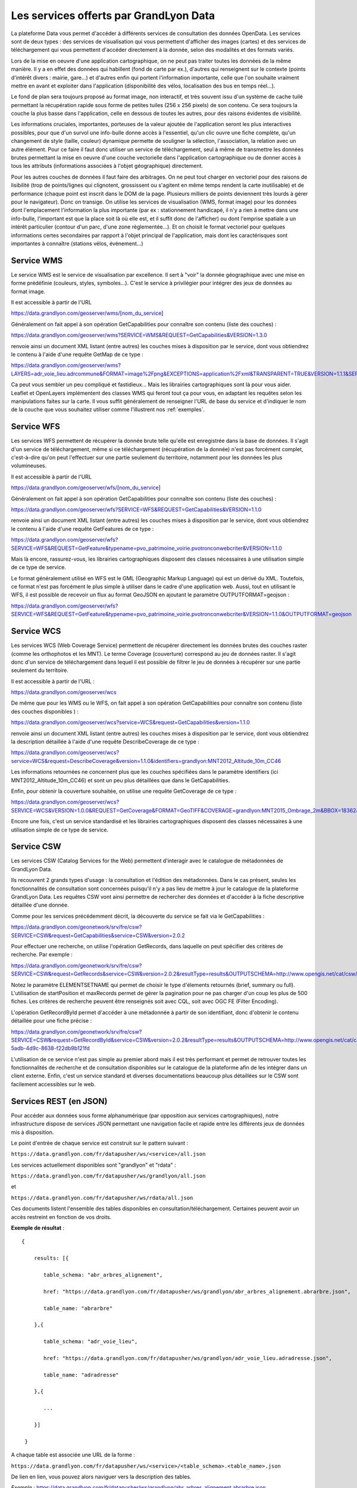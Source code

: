 Les services offerts par GrandLyon Data
=============================================

La plateforme Data vous permet d'accéder à différents services de consultation des données OpenData. Les services sont de deux types :
des services de visualisation qui vous permettent d'afficher des images (cartes) et des services de téléchargement qui vous permettent d'accéder directement à la donnée, selon des modalités et des formats variés.

Lors de la mise en oeuvre d'une application cartographique, on ne peut pas traiter toutes les données de la même manière. Il y a en effet des données qui habillent (fond de carte par ex.), d'autres qui renseignent sur le contexte (points d'intérêt divers : mairie, gare...) et d'autres enfin qui portent l'information importante, celle que l'on souhaite vraiment mettre en avant et exploiter dans l'application (disponibilité des vélos, localisation des bus en temps réel...).

Le fond de plan sera toujours proposé au format image, non interactif, et très souvent issu d'un système de cache tuilé permettant la récupération rapide sous forme de petites tuiles (256 x 256 pixels) de son contenu. Ce sera toujours la couche la plus basse dans l'application, celle en dessous de toutes les autres, pour des raisons évidentes de visibilité.

Les informations cruciales, importantes, porteuses de la valeur ajoutée de l'application seront les plus interactives possibles, pour que d'un survol une info-bulle donne accès à l'essentiel, qu'un clic ouvre une fiche complète, qu'un changement de style (taille, couleur) dynamique permette de souligner la sélection, l'association, la relation avec un autre élément. Pour ce faire il faut donc utiliser un service de téléchargement, seul à même de transmettre les données brutes permettant la mise en oeuvre d'une couche vectorielle dans l'application cartographique ou de donner accès à tous les attributs (informations associées à l'objet géographique) directement.

Pour les autres couches de données il faut faire des arbitrages. On ne peut tout charger en vectoriel pour des raisons de lisibilité (trop de points/lignes qui clignotent, grossissent ou s'agitent en même temps rendent la carte inutilisable) et de performance (chaque point est inscrit dans le DOM de la page. Plusieurs milliers de points deviennent très lourds à gérer pour le navigateur). Donc on transige. On utilise les services de visualisation (WMS, format image) pour les données dont l'emplacement l'information la plus importante (par ex : stationnement handicapé, il n'y a rien à mettre dans une info-bulle, l'important est que la place soit là où elle est, et il suffit donc de l'afficher) ou dont l'emprise spatiale a un intérêt particulier (contour d'un parc, d'une zone règlementée...). Et on choisit le format vectoriel pour quelques informations certes secondaires par rapport à l'objet principal de l'application, mais dont les caractérisques sont importantes à connaître (stations vélos, événement...)



Service WMS
-----------

Le service WMS est le service de visualisation par excellence. Il sert à "voir" la donnée géographique avec une mise en forme prédéfinie (couleurs, styles, symboles...). C'est le service à privilégier pour intégrer des jeux de données au format image.

Il est accessible à partir de l'URL

https://data.grandlyon.com/geoserver/wms/[nom_du_service]

Généralement on fait appel à son opération GetCapabilities pour connaître son contenu (liste des couches) :

https://data.grandlyon.com/geoserver/wms?SERVICE=WMS&REQUEST=GetCapabilities&VERSION=1.3.0

renvoie ainsi un document XML listant (entre autres) les couches mises à disposition par le service, dont vous obtiendrez le contenu à l'aide d'une requête GetMap de ce type :

https://data.grandlyon.com/geoserver/wms?LAYERS=adr_voie_lieu.adrcommune&FORMAT=image%2Fpng&EXCEPTIONS=application%2Fxml&TRANSPARENT=TRUE&VERSION=1.1.1&SERVICE=WMS&REQUEST=GetMap&STYLES=&SRS=EPSG%3A4171&BBOX=4.7,45.6,5,45.9&WIDTH=720&HEIGHT=780

.. image:: https://data.grandlyon.com/geoserver/wms?LAYERS=adr_voie_lieu.adrcommune&FORMAT=image%2Fpng&EXCEPTIONS=application%2Fxml&TRANSPARENT=TRUE&VERSION=1.1.1&SERVICE=WMS&REQUEST=GetMap&STYLES=&SRS=EPSG%3A4171&BBOX=4.7,45.6,5,45.9&WIDTH=720&HEIGHT=780
   :alt: GrandLyon Data : le service WMS
   :class: floatingflask

Ca peut vous sembler un peu compliqué et fastidieux... Mais les librairies cartographiques sont là pour vous aider. Leaflet et OpenLayers implémentent des classes WMS qui feront tout ça pour vous, en adaptant les requêtes selon les manipulations faites sur la carte. Il vous suffit généralement de renseigner l'URL de base du service et d'indiquer le nom de la couche que vous souhaitez utiliser comme l'illustrent nos :ref:`exemples`.

Service WFS
-----------

Les services WFS permettent de récupérer la donnée brute telle qu'elle est enregistrée dans la base de données. Il s'agit d'un service de téléchargement, même si ce téléchargement (récupération de la donnée) n'est pas forcément complet, c'est-à-dire qu'on peut l'effectuer sur une partie seulement du territoire, notamment pour les données les plus volumineuses.

Il est accessible à partir de l'URL

https://data.grandlyon.com/geoserver/wfs/[nom_du_service]

Généralement on fait appel à son opération GetCapabilities pour connaître son contenu (liste des couches) :

https://data.grandlyon.com/geoserver/wfs?SERVICE=WFS&REQUEST=GetCapabilities&VERSION=1.1.0

renvoie ainsi un document XML listant (entre autres) les couches mises à disposition par le service, dont vous obtiendrez le contenu à l'aide d'une requête GetFeatures de ce type :

https://data.grandlyon.com/geoserver/wfs?SERVICE=WFS&REQUEST=GetFeature&typename=pvo_patrimoine_voirie.pvotronconwebcriter&VERSION=1.1.0

Mais là encore, rassurez-vous, les librairies cartographiques disposent des classes nécessaires à une utilisation simple de ce type de service.

Le format généralement utilisé en WFS est le GML (Geographic Markup Language) qui est un dérivé du XML. Toutefois, ce format n'est pas forcément le plus simple à utiliser dans le cadre d'une application web. Aussi, tout en utilisant le WFS, il est possible de recevoir un flux au format GeoJSON en ajoutant le paramètre OUTPUTFORMAT=geojson :

https://data.grandlyon.com/geoserver/wfs?SERVICE=WFS&REQUEST=GetFeature&typename=pvo_patrimoine_voirie.pvotronconwebcriter&VERSION=1.1.0&OUTPUTFORMAT=geojson

Service WCS
-----------

Les services WCS (Web Coverage Service) permettent de récupérer directement les données brutes des couches raster (comme les orthophotos et les MNT). Le terme Coverage (couverture) correspond au jeu de données raster.
Il s'agit donc d'un service de téléchargement dans lequel il est possible de filtrer le jeu de données à récupérer sur une partie seulement du territoire.

Il est accessible à partir de l'URL :

https://data.grandlyon.com/geoserver/wcs

De même que pour les WMS ou le WFS, on fait appel à son opération GetCapabilities pour connaître son contenu (liste des couches disponibles ) :

https://data.grandlyon.com/geoserver/wcs?service=WCS&request=GetCapabilities&version=1.1.0

renvoie ainsi un document XML listant (entre autres) les couches mises à disposition par le service, dont vous obtiendrez la description détaillée à l'aide d'une requête DescribeCoverage de ce type :

https://data.grandlyon.com/geoserver/wcs?service=WCS&request=DescribeCoverage&version=1.1.0&identifiers=grandlyon:MNT2012_Altitude_10m_CC46

Les informations retournées ne concernent plus que les couches spécifiées dans le paramètre identifiers (ici MNT2012_Altitude_10m_CC46) et sont un peu plus détaillées que dans le GetCapabilities.

Enfin, pour obtenir la couverture souhaitée, on utilise une requête GetCoverage de ce type :

https://data.grandlyon.com/geoserver/wcs?SERVICE=WCS&VERSION=1.0.0&REQUEST=GetCoverage&FORMAT=GeoTIFF&COVERAGE=grandlyon:MNT2015_Ombrage_2m&BBOX=1836243.96544679999351501,5162352.9513221001252532,1842093.96544679999351501,5168132.9513221001252532&CRS=EPSG:3946&RESPONSE_CRS=EPSG:3946&WIDTH=585&HEIGHT=578

Encore une fois, c'est un service standardisé et les librairies cartographiques disposent des classes nécessaires à une utilisation simple de ce type de service.

Service CSW
-----------

Les services CSW (Catalog Services for the Web) permettent d'interagir avec le catalogue de métadonnées de GrandLyon Data.

Ils recouvrent 2 grands types d'usage : la consultation et l'édition des métadonnées. Dans le cas présent, seules les fonctionnalités de consultation sont concernées puisqu'il n'y a pas lieu de mettre à jour le catalogue de la plateforme GrandLyon Data.
Les requêtes CSW vont ainsi permettre de rechercher des données et d'accéder à la fiche descriptive détaillée d'une donnée.

Comme pour les services précédemment décrit, la découverte du service se fait via le GetCapabilities :

https://data.grandlyon.com/geonetwork/srv/fre/csw?SERVICE=CSW&request=GetCapabilities&service=CSW&version=2.0.2

Pour effectuer une recherche, on utilise l'opération GetRecords, dans laquelle on peut spécifier des critères de recherche. Par exemple :

https://data.grandlyon.com/geonetwork/srv/fre/csw?SERVICE=CSW&request=GetRecords&service=CSW&version=2.0.2&resultType=results&OUTPUTSCHEMA=http://www.opengis.net/cat/csw/2.0.2&ELEMENTSETNAME=brief%20&CONSTRAINTLANGUAGE=CQL_TEXT&typeNames=csw:Record&maxRecords=1000&constraint_language_version=1.0.0

Notez le paramètre ELEMENTSETNAME qui permet de choisir le type d'élements retournés (brief, summary ou full). L'utilisation de startPosition et maxRecords permet de gérer la pagination pour ne pas charger d'un coup les plus de 500 fiches. Les critères de recherche peuvent être renseignés soit avec CQL, soit avec OGC FE (Filter Encoding).

L'opération GetRecordById permet d'accéder à une métadonnée à partir de son identifiant, donc d'obtenir le contenu détaillée pour une fiche précise :

https://data.grandlyon.com/geonetwork/srv/fre/csw?SERVICE=CSW&request=GetRecordById&service=CSW&version=2.0.2&resultType=results&OUTPUTSCHEMA=http://www.opengis.net/cat/csw/2.0.2&ELEMENTSETNAME=full%20&id=3e6cd8af-5adb-4d9c-8638-f22db9b121fd

L'utilisation de ce service n'est pas simple au premier abord mais il est très performant et permet de retrouver toutes les fonctionnalités de recherche et de consultation disponibles sur le catalogue de la plateforme afin de les intégrer dans un client externe. Enfin, c'est un service standard et diverses documentations beaucoup plus détaillées sur le CSW sont facilement accessibles sur le web.


Services REST (en JSON)
-----------------------

Pour accéder aux données sous forme alphanumérique (par opposition aux services cartographiques), notre infrastructure dispose de services JSON permettant une navigation facile et rapide entre les différents jeux de données mis à disposition.

Le point d'entrée de chaque service est construit sur le pattern suivant : 

``https://data.grandlyon.com/fr/datapusher/ws/<service>/all.json``

Les services actuellement disponibles sont "grandlyon" et "rdata" :

``https://data.grandlyon.com/fr/datapusher/ws/grandlyon/all.json``

et

``https://data.grandlyon.com/fr/datapusher/ws/rdata/all.json``

Ces documents listent l'ensemble des tables disponibles en consultation/téléchargement. Certaines peuvent avoir un accès restreint en fonction de vos droits.

**Exemple de résultat** : 

:: 
  
  {
      
      results: [{
      
         table_schema: "abr_arbres_alignement",
         
         href: "https://data.grandlyon.com/fr/datapusher/ws/grandlyon/abr_arbres_alignement.abrarbre.json",
         
         table_name: "abrarbre"
      
      },{
         
         table_schema: "adr_voie_lieu",
         
         href: "https://data.grandlyon.com/fr/datapusher/ws/grandlyon/adr_voie_lieu.adradresse.json",
         
         table_name: "adradresse"

      },{
      
         ...
         
      }]

   }

A chaque table est associée une URL de la forme : 

``https://data.grandlyon.com/fr/datapusher/ws/<service>/<table_schema>.<table_name>.json``

De lien en lien, vous pouvez alors naviguer vers la description des tables.

*Exemple* : https://data.grandlyon.com/fr/datapusher/ws/grandlyon/abr_arbres_alignement.abrarbre.json

::

   {
      
      requested_table: "abr_arbres_alignement.abrarbre",
      
      nb_records: 92216,
      
      database_href: "https://data.grandlyon.com/fr/datapusher/ws/grandlyon/all.json",
      
      nb_results: 26,
      
      results: [{
      
         is_pk: false,
         
         column_type: "varchar",
         
         precision: 50,
         
         is_nullable: "YES",
         
         href: "https://data.grandlyon.com/fr/datapusher/ws/grandlyon/abr_arbres_alignement.abrarbre/essencefrancais.json",
         
         column_name: "essencefrancais"
      
      },{
         
         is_pk: false,
         
         column_type: "int4",
         
         precision: 32,
         
         is_nullable: "YES",
         
         href: "https://data.grandlyon.com/fr/datapusher/ws/grandlyon/abr_arbres_alignement.abrarbre/circonference_cm.json",
         
         column_name: "circonference_cm"
      
      },{
      
         ...
         
      }]

   }

Liste des champs affichés :

* **is_pk**: est-ce l’identifiant de la couche 

* **column_type**: type de champ (numérique, texte, etc.)

* **precision**: longueur du champ

* **is_nullable**: peut il y avoir des valeurs nulles ?

* **href**: valeurs distinctes possible de l’attribut ciblé 

* **column_name**: nom du champ

L'url contenue dans href permet de consulter les différentes valeurs présentes dans un champ particulier (par ex. les essences des arbres de la métropole).

*Exemple* : https://data.grandlyon.com/fr/datapusher/ws/grandlyon/abr_arbres_alignement.abrarbre/essencefrancais.json

::

   {
      
      fields: [
         
         "essencefrancais"
      
      ],
      
      nb_results: 401,
      
      values: [
         
         "Magnolia à grandes fleurs",
        
         "Erable rouge 'Schlesingeri'",
         
         "Arbre puant des Chinois",
         
         "Chène rouge d'Espagne",
         
         "Frêne d'Amérique",
         
         "Orme champêtre",
         
         "Chêne pédonculé fastigié, Chêne pyramidal",
         
         ...
      
      ]
   
   }

Ce dernier mode dispose d'options particulières :

* **compact** : si false, décrit la valeur pour chacun des enregistrements, sinon liste les différentes valeurs trouvées dans la table. True par défaut.

* **maxfeatures** : indique le nombre maximal d'enregistrement à faire remonter par le service. 1000 par défaut.

* **start** : indique l'index de départ, afin de pouvoir paginer les résultats. 1 par défaut.

On peut ainsi demander au service les essences de 50 arbres à partir du 100e dans la base :

https://data.grandlyon.com/fr/datapusher/ws/grandlyon/abr_arbres_alignement.abrarbre/essencefrancais.json?compact=false&maxfeatures=50&start=101


On peut également accéder à la totalité du contenu de la table (ou paginer ce contenu) en utilisant une URL du type :

https://data.grandlyon.com/fr/datapusher/ws/rdata/jcd_jcdecaux.jcdvelov/all.json?compact=false

pour consulter l'intégralité des enregistrements. 

Il faut noter que sur l'appel de all.json (affichage de tous les champs), seul le mode compact est disponible. 

Le nombre d’objet renvoyé par défaut est fixé à 1000 pour des raisons de performances. Il est possible d’outrepasser ce retour grâce au paramètre « maxfeatures ».

*Exemple* : 
https://data.grandlyon.com/fr/datapusher/ws/grandlyon/gip_proprete.gipdecheterie/all.json?maxfeatures=10

Il est également possible de filtrer les objets renvoyés selon une valeur d'attribut avec une url de la forme : 

``https://data.grandlyon.com/fr/datapusher/ws/<service>/<table_schema>.<table_name>/all.json?field=<attribut>&value=<valeur>``

*Exemple* : 
https://data.grandlyon.com/fr/datapusher/ws/grandlyon/abr_arbres_alignement.abrarbre/all.json?field=essencefrancais&value=Marronnier%20de%20Virginie

all.json contient aussi des informations supplémentaires liées à la pagination, à savoir des liens vers les pages précédentes et suivantes sous la forme d'une URL reprenant la valeur de maxfeatures utilisée  pour la page en cours et modifiant la valeur du paramètre "start" en fonction de la page en cours. 

*Exemple* : 
https://data.grandlyon.com/fr/datapusher/ws/grandlyon/gip_proprete.gipdecheterie_3_0_0/all.csv?maxfeatures=5&start=10

Cette URL retourne les enregistrements 10 à 15 de la couche déchetterie.

Les services REST-JSON sont ainsi particulièrement adaptés à la constitution de listes de valeurs, de tableaux et de grilles paginés, d'interface de navigation au sein des données.

Ensuite, à la mode Django, paramètres personnalisés sous la forme `champs__opérateur`, avec champ = nom du champ cible et opérateur à choisir parmi eq, gt, gte, lt, lte, in

Exemple : https://data.grandlyon.com/fr/datapusher/ws/grandlyon/abr_arbres_alignement.abrarbre/all.json?codeinsee__eq=69116&commune__in=LIMONEST,BRON&dateplantation__gte=2009-03-01&gid__in=6795,6798

Les opérateurs:
* `eq` : (equal) égalité
* `gt` : (greater than) strictement plus grand que
* `gte` : (greater than or equal) plus grand ou égal
* `lt` : (lesser than) strictement plus petit que
* `lte` : (lesser than or equal) plus petit ou égal
* `in` : (in) dans la liste, les éléments de la liste sont séparés par des virgules.


Services REST (en CSV)
----------------------

*Exemple* :
https://data.grandlyon.com/fr/datapusher/ws/grandlyon/gip_proprete.gipdecheterie/all.csv?maxfeatures=5&start=10

De la même façon que l'on requête le service JSON, on peut demander un extrait CSV en remplaçant l'extension ".json" de l'URL par ".csv".

Il est possible de remplacer le séparateur décimal en ajoutant 'ds=,' ou 'ds=.' dans la requête.

Le séparateur de colonne peut aussi être changé en utilisant l'option "separator=;" par exemple.

Un paramètre supplémentaire "geometry=on" (off par défaut) ajoute une colonne "WKT" contenant la géométrie de l'objet au format [WKT](https://fr.wikipedia.org/wiki/Well-known_text)

Export Shapefile
----------------
L'export shapefile est utilisable depuis le service WFS par l'utilisation du format SHAPEFILE (par exemple : https://data.grandlyon.com/geoserver/sytral/ows?SERVICE=WFS&VERSION=2.0.0&request=GetFeature&typename=sytral:tcl_sytral.tcllignebus_2_0_0&outputFormat=SHAPE-ZIP&SRSNAME=EPSG:4171&format_options=CHARSET:UTF-8&sortBy=gid). Cela renvoie alors à l'utilisateur un zip contenant un shapefile (SHP + SHX + DBF) de la couche. 


Service WMTS (Orthophotographies)
---------------------------------

Des services WMTS/WMS supplémentaires existent diffusant des flux d'orthophotographies.

Ils sont accessibles ici:

* https://imagerie.data.grandlyon.com/all/wmts?service=WMTS&request=getcapabilities
* https://imagerie.data.grandlyon.com/2154/wmts?service=WMTS&request=getcapabilities
* https://imagerie.data.grandlyon.com/3857/wmts?service=WMTS&request=getcapabilities
* https://imagerie.data.grandlyon.com/3946/wmts?service=WMTS&request=getcapabilities

Ces flux disposent d'un cache et sont à privilégier par rapport aux flux WMS disponibles sur https://data.grandlyon.com/geoserver/wms

Services OpenMapTiles
---------------------

Ce service propose des tuiles OpenMaptiles à utiliser pour des fonds de carte.

Client de démonstration: https://openmaptiles.data.grandlyon.com/data/v3/#8.37/45.796/4.592

Ces tuiles sont mises à jour de façon hebdomadaires en utilisant les données OpenStreetMap.

https://openmaptiles.data.grandlyon.com/data/v3/1/1/0.pbf

Ces tuiles peuvent être utilisées par les principaux frameworks SIG web (MaplibreGL, Leaflet,...) par exemple : https://openmaptiles.org/docs/website/maplibre-gl-js/



Services KML
------------
Le GrandLyon publie ses données au format KML. Les données sont accessibles via le service WFS et le format *kml* à l'url suivante : 
https://data.grandlyon.com/geoserver/ows?SERVICE=WFS&VERSION=2.0.0&request=GetFeature&typename=[organisation:][schema].[name]&outputFormat=kml&SRSNAME=EPSG:4171&sortBy=gid

*Exemple* : https://data.grandlyon.com/geoserver/ows?SERVICE=WFS&VERSION=2.0.0&request=GetFeature&typename=sytral:tcl_sytral.tcllignebus_2_0_0&outputFormat=kml&SRSNAME=EPSG:4171&sortBy=gid


Services MVT
------------

Les jeux de données vectoriels sont disponibles au format MVT via le protocole WMTS en choisissant le format *application/vnd.mapbox-vector-tile* (Mapbox Vector Tile)[https://docs.mapbox.com/vector-tiles/specification/]

https://data.grandlyon.com/geoserver/gwc/service/wmts?LAYERS=sytral:tcl_sytral.tcllignebus_2_0_0&SERVICE=WMTS&VERSION=1.0.0&REQUEST=GetTile&layer=sytral:tcl_sytral.tcllignebus_2_0_0&TILEMATRIX=EPSG:900913:10&TILEMATRIXSET=EPSG:900913&FORMAT=application/vnd.mapbox-vector-tile&TILECOL=525&TILEROW=365

Ce format est comparable au WFS mais est tuilé et les geométries sont simplifiées. Le but est d'être beaucoup plus rapide que le WFS en permettant en plus d'être mis en cache. En sortie on obtient une tuile encodée en utilisant le format (PBF)[https://fr.wikipedia.org/wiki/Protocol_Buffers]  (protobuf) (équivalent plus compact du JSON)

Ces tuiles peuvent être utilisées par les clients web comme MapboxGL, MapLibre ou OpenLayers.

QGis peut aussi lire ces tuiles en utilisant le plugin "Vector Tiles Reader". QGIS 3.20 gère le MVT.


Geocoder Photon
---------------

Ce service permet d'effectuer des géocodages directs (conversion d'une adresse postale ou nom de lieu en coordonnées géographiques) et inversés (conversion de coordonnées géographiques en adresse postale ou nom de lieu).

Il est propulsé par l'outil libre Photon (cf. https://github.com/komoot/photon), alimenté par les données OpenStreetMap relatives à l'ancienne région Rhône-Alpes (cf. https://download.geofabrik.de/europe/france/rhone-alpes.html). 

La documentation officielle de l'API de recherche de Photon est renseignée sur GitHub, https://github.com/komoot/photon#search-api.

Le lien pour réaliser une requête est le suivant (remplacer les .. par le lieu à géocoder): 
https://download.data.grandlyon.com/geocoding/photon/api?q=...
Exemples : 
https://download.data.grandlyon.com/geocoding/photon/api?q=lyon 
https://download.data.grandlyon.com/geocoding/photon/api?q=%22Rue%20garibaldi%22


Statistiques liées à un jeu de données
--------------------------------------

Pour interroger les statistiques, les requêtes prennent la forme suivante :
`https://data.grandlyon.com/statistiques/dataset?start=2023-02-5&uuid=4d59a6fd-f99f-47af-a0d3-8f21082a45fa&layername=sytral:tcl_sytral.tcllignebus_2_0_0&granularity=month&end=2024-02-5`

```json
[
  {"date": "2019-04-08", "service":"wms", "count":362},
  {"date": "2019-04-08", "service":"wfs", "count":123},
  {"date": "2019-04-08", "service":"ws", "count":12},
  {"date": "2019-04-08", "service":"kml", "count":2},
  {"date": "2019-04-15", "service":"wms", "count":364},
  {"date": "2019-04-15", "service":"wfs", "count":125},
  {"date": "2019-04-15", "service":"ws", "count":10},
  {"date": "2019-04-15", "service":"kml", "count":4},
  ...
  {"date": "2020-03-30", "service":"wms", "count":462},
  {"date": "2020-03-30", "service":"wfs", "count":223},
  {"date": "2020-03-30", "service":"ws", "count":22},
  {"date": "2020-03-30", "service":"kml", "count":50},
  {"date": "2020-04-06", "service":"wms", "count":202},
  {"date": "2020-04-06", "service":"wfs", "count":113},
  {"date": "2020-04-06", "service":"ws", "count":22},
  {"date": "2020-04-06", "service":"kml", "count":7},
]
```


Les paramètres demandés (tous insensibles à la casse):

 * UUID l'uuid du jeu de données
 * layername nom de la couche de donnée
 * start : format YYYY-MM-DD la date de début, si la granularité est la semaine ou le mois et que la date est "dans" la semaine/mois, je prends le début de la semaine/mois
 * end : format YYYY-MM-DD la date de fin, si la granularité est la semaine ou le mois et que la date est "dans" la semaine/mois, je prends la fin de semaine/mois
 * granularity : day, week, year.

Pour la réponse :

Tableau de dictionnaire : un dictionnaire par élément de granularité (jour, semaine, mois)
Le dictionnaire contient:
 * date: format YYYY-MM-DD la date de début de l'élément de granularité
 * count: le nombre de fois que la ressource a été vue, indépendamment du service (WMS/WFS...)

